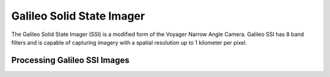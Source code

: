 Galileo Solid State Imager
==========================
The Galileo Solid State Imager (SSI) is a modified form of the Voyager Narrow Angle
Camera.  Galileo SSI has 8 band filters and is capable of capturing imagery with
a spatial resolution up to 1 kilometer per pixel.

Processing Galileo SSI Images
-----------------------------
